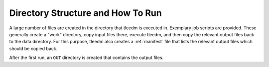 .. _how_to_run:

==================================
Directory Structure and How To Run
==================================

A large number of files are created in the directory that tleedm is executed in.
Exemplary job scripts are provided.
These generally create a "work" directory, copy input files there, execute tleedm, and then copy the relevant output files back to the data directory.
For this purpose, tleedm also creates a :ref:`manifest` file that lists the relevant output files which should be copied back.

.. code-block:: console
    :caption: Minimum input directory tree

    my_surface
    ├── EXPBEAMS.csv
    ├── PARAMETERS
    ├── job.py
    └── POSCAR


After the first run, an ``OUT`` directory is created that contains the output files.